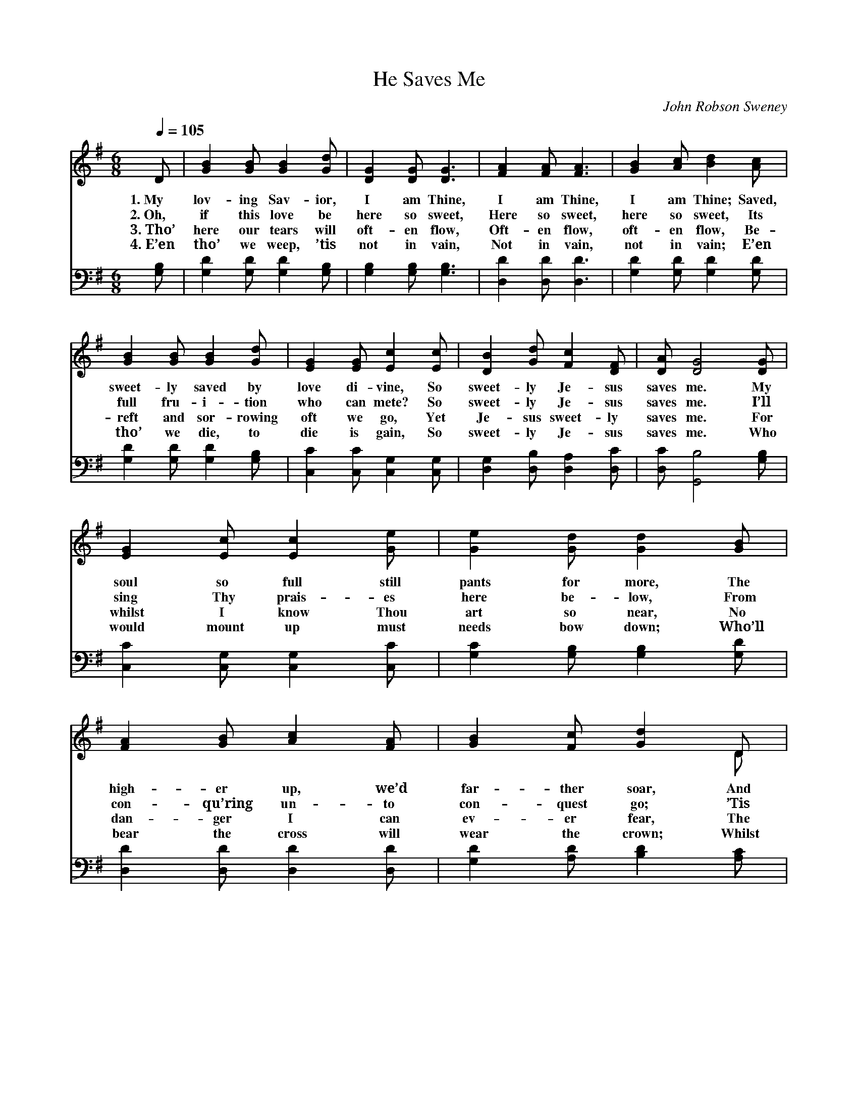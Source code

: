 X:1
T:He Saves Me
C:John Robson Sweney
Z:Public Domain
Z:Courtesy of the Cyber Hymnal™
%%score ( 1 2 ) ( 3 4 )
L:1/8
Q:1/4=105
M:6/8
I:linebreak $
K:G
V:1 treble 
V:2 treble 
V:3 bass 
V:4 bass 
V:1
 D | [GB]2 [GB] [GB]2 [Gd] | [DG]2 [DG] [DG]3 | [FA]2 [FA] [FA]3 | [GB]2 [Ac] [Bd]2 [Ac] |$ %5
w: 1.~My|lov- ing Sav- ior,|I am Thine,|I am Thine,|I am Thine; Saved,|
w: 2.~Oh,|if this love be|here so sweet,|Here so sweet,|here so sweet, Its|
w: 3.~Tho’|here our tears will|oft- en flow,|Oft- en flow,|oft- en flow, Be-|
w: 4.~E’en|tho’ we weep, ’tis|not in vain,|Not in vain,|not in vain; E’en|
 [GB]2 [GB] [GB]2 [Gd] | [EG]2 [EG] [Ec]2 [Ec] | [DB]2 [Gd] [Fc]2 [DF] | [DA] [DG]4 [DG] |$ %9
w: sweet- ly saved by|love di- vine, So|sweet- ly Je- sus|saves me. My|
w: full fru- i- tion|who can mete? So|sweet- ly Je- sus|saves me. I’ll|
w: reft and sor- rowing|oft we go, Yet|Je- sus sweet- ly|saves me. For|
w: tho’ we die, to|die is gain, So|sweet- ly Je- sus|saves me. Who|
 [EG]2 [Ec] [Ec]2 [Ge] | [Ge]2 [Gd] [Gd]2 [GB] | [FA]2 [GB] [Ac]2 [FA] | [GB]2 [Fc] [Gd]2 D |$ %13
w: soul so full still|pants for more, The|high- er up, we’d|far- ther soar, And|
w: sing Thy prais- es|here be- low, From|con- qu’ring un- to|con- quest go; ’Tis|
w: whilst I know Thou|art so near, No|dan- ger I can|ev- er fear, The|
w: would mount up must|needs bow down; Who’ll|bear the cross will|wear the crown; Whilst|
 [DG]2 G [FA]2 [=FB] | [Ec]2 [Ec] [Ge]2 [Ge] | [Gd]2 [DG] [DA]2 [DB] | [DA] [DG]4 z || %17
w: all Thy glo- ry|would ex- plore; So|sweet- ly Je- sus|saves me.|
w: glo- ry all Thy|love to know, So|sweet- ly Je- sus|saves me.|
w: charge is still, “Be|of good cheer,” For|Je- sus sweet- ly|saves me.|
w: Je- sus smiles the|world may frown, So|sweet- ly Je- sus|saves me.|
"^Refrain" [Gd]3 [GB]3 |$ [FA]3 [Fd]2 [Ac] | [GB]2 [GB] (GA)[GB] | [GB] [FA]4 D | %21
w: ||||
w: Saves me,|saves me, So|sweet- ly now * He|saves me; My|
w: ||||
w: ||||
 [DG]2 G [FA]2 [=FB] | [Ec]2 [Ec] !fermata![Ge]2 [Ge] | [Gd]2 [DG] [DA]2 [DB] |$ [DA] [DG]4 |] %25
w: ||||
w: soul is full of|love di- vine, So|sweet- ly Je- sus|saves me.|
w: ||||
w: ||||
V:2
 x | x6 | x6 | x6 | x6 |$ x6 | x6 | x6 | x6 |$ x6 | x6 | x6 | x5 D |$ x2 G x3 | x6 | x6 | x6 || %17
 x6 |$ x6 | x3 D2 x | x5 D | x2 G x3 | x6 | x6 |$ x5 |] %25
V:3
 [G,B,] | [G,D]2 [G,D] [G,D]2 [G,B,] | [G,B,]2 [G,B,] [G,B,]3 | [D,D]2 [D,D] [D,D]3 | %4
 [G,D]2 [G,D] [G,D]2 [G,D] |$ [G,D]2 [G,D] [G,D]2 [G,B,] | [C,C]2 [C,C] [C,G,]2 [C,G,] | %7
 [D,G,]2 [D,B,] [D,A,]2 [D,C] | [D,C] [G,,B,]4 [G,B,] |$ [C,C]2 [C,G,] [C,G,]2 [C,C] | %10
 [G,C]2 [G,B,] [G,B,]2 [G,D] | [D,D]2 [D,D] [D,D]2 [D,D] | [G,D]2 [A,D] [B,D]2 [A,C] |$ %13
 [G,B,]2 [G,B,] [G,C]2 [G,D] | [C,C]2 [C,G,] [C,C]2 [C,C] | [D,B,]2 [D,B,] [D,C]2 [D,D] | %16
 [D,C] [G,,B,]4 z || [G,B,]3 [G,D]3 |$ [D,D]3 [D,A,]2 [F,D] | [G,D]2 [G,D] (B,C)[G,D] | %20
 [D,D] [D,D]4 [D,C] | [G,,B,]2 [G,B,] [G,C]2 [G,D] | [C,C]2 [C,G,] !fermata![C,C]2 [C,C] | %23
 [D,B,]2 [D,B,] [D,C]2 [D,D] |$ [D,C] [G,,B,]4 |] %25
V:4
 x | x6 | x6 | x6 | x6 |$ x6 | x6 | x6 | x6 |$ x6 | x6 | x6 | x6 |$ x6 | x6 | x6 | x6 || x6 |$ x6 | %19
 x3 G,2 x | x6 | x6 | x6 | x6 |$ x5 |] %25
